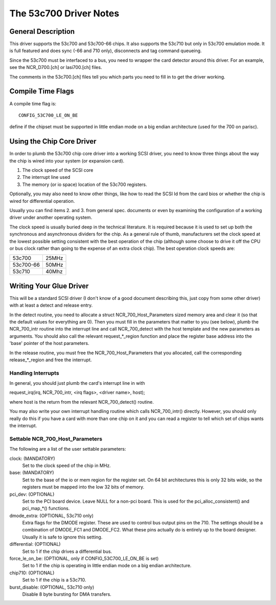 .. SPDX-License-Identifier: GPL-2.0

=======================
The 53c700 Driver Notes
=======================

General Description
===================

This driver supports the 53c700 and 53c700-66 chips.  It also supports
the 53c710 but only in 53c700 emulation mode.  It is full featured and
does sync (-66 and 710 only), disconnects and tag command queueing.

Since the 53c700 must be interfaced to a bus, you need to wrapper the
card detector around this driver.  For an example, see the
NCR_D700.[ch] or lasi700.[ch] files.

The comments in the 53c700.[ch] files tell you which parts you need to
fill in to get the driver working.


Compile Time Flags
==================

A compile time flag is::

	CONFIG_53C700_LE_ON_BE

define if the chipset must be supported in little endian mode on a big
endian architecture (used for the 700 on parisc).


Using the Chip Core Driver
==========================

In order to plumb the 53c700 chip core driver into a working SCSI
driver, you need to know three things about the way the chip is wired
into your system (or expansion card).

1. The clock speed of the SCSI core
2. The interrupt line used
3. The memory (or io space) location of the 53c700 registers.

Optionally, you may also need to know other things, like how to read
the SCSI Id from the card bios or whether the chip is wired for
differential operation.

Usually you can find items 2. and 3. from general spec. documents or
even by examining the configuration of a working driver under another
operating system.

The clock speed is usually buried deep in the technical literature.
It is required because it is used to set up both the synchronous and
asynchronous dividers for the chip.  As a general rule of thumb,
manufacturers set the clock speed at the lowest possible setting
consistent with the best operation of the chip (although some choose
to drive it off the CPU or bus clock rather than going to the expense
of an extra clock chip).  The best operation clock speeds are:

=========  =====
53c700     25MHz
53c700-66  50MHz
53c710     40Mhz
=========  =====

Writing Your Glue Driver
========================

This will be a standard SCSI driver (I don't know of a good document
describing this, just copy from some other driver) with at least a
detect and release entry.

In the detect routine, you need to allocate a struct
NCR_700_Host_Parameters sized memory area and clear it (so that the
default values for everything are 0).  Then you must fill in the
parameters that matter to you (see below), plumb the NCR_700_intr
routine into the interrupt line and call NCR_700_detect with the host
template and the new parameters as arguments.  You should also call
the relevant request_*_region function and place the register base
address into the 'base' pointer of the host parameters.

In the release routine, you must free the NCR_700_Host_Parameters that
you allocated, call the corresponding release_*_region and free the
interrupt.

Handling Interrupts
-------------------

In general, you should just plumb the card's interrupt line in with

request_irq(irq, NCR_700_intr, <irq flags>, <driver name>, host);

where host is the return from the relevant NCR_700_detect() routine.

You may also write your own interrupt handling routine which calls
NCR_700_intr() directly.  However, you should only really do this if
you have a card with more than one chip on it and you can read a
register to tell which set of chips wants the interrupt.

Settable NCR_700_Host_Parameters
--------------------------------

The following are a list of the user settable parameters:

clock: (MANDATORY)
  Set to the clock speed of the chip in MHz.

base: (MANDATORY)
  Set to the base of the io or mem region for the register set. On 64
  bit architectures this is only 32 bits wide, so the registers must be
  mapped into the low 32 bits of memory.

pci_dev: (OPTIONAL)
  Set to the PCI board device.  Leave NULL for a non-pci board.  This is
  used for the pci_alloc_consistent() and pci_map_*() functions.

dmode_extra: (OPTIONAL, 53c710 only)
  Extra flags for the DMODE register.  These are used to control bus
  output pins on the 710.  The settings should be a combination of
  DMODE_FC1 and DMODE_FC2.  What these pins actually do is entirely up
  to the board designer.  Usually it is safe to ignore this setting.

differential: (OPTIONAL)
  Set to 1 if the chip drives a differential bus.

force_le_on_be: (OPTIONAL, only if CONFIG_53C700_LE_ON_BE is set)
  Set to 1 if the chip is operating in little endian mode on a big
  endian architecture.

chip710: (OPTIONAL)
  Set to 1 if the chip is a 53c710.

burst_disable: (OPTIONAL, 53c710 only)
  Disable 8 byte bursting for DMA transfers.
